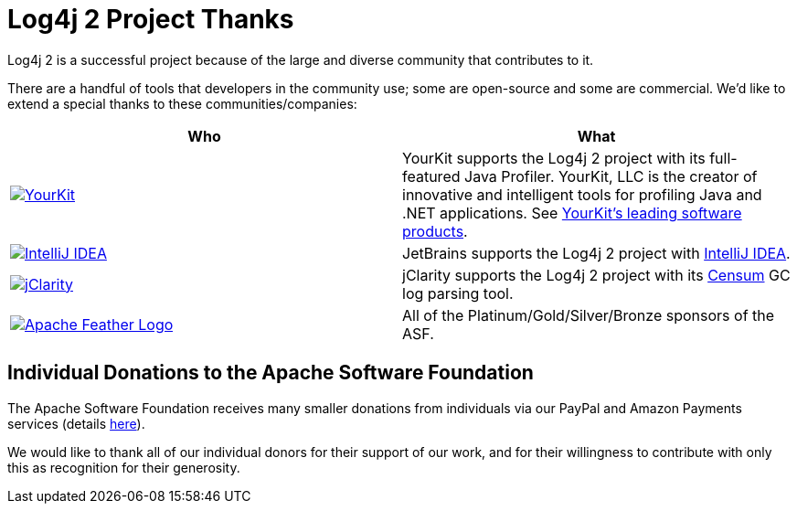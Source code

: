 ////
    Licensed to the Apache Software Foundation (ASF) under one or more
    contributor license agreements. See the NOTICE file distributed with
    this work for additional information regarding copyright ownership.
    The ASF licenses this file to You under the Apache License, Version 2.0
    (the "License"); you may not use this file except in compliance with
    the License. You may obtain a copy of the License at

        https://www.apache.org/licenses/LICENSE-2.0

    Unless required by applicable law or agreed to in writing, software
    distributed under the License is distributed on an "AS IS" BASIS,
    WITHOUT WARRANTIES OR CONDITIONS OF ANY KIND, either express or implied.
    See the License for the specific language governing permissions and
    limitations under the License.
////
= Log4j 2 Project Thanks

Log4j 2 is a successful project because of the large and diverse
community that contributes to it.

There are a handful of tools that developers in the community use; some
are open-source and some are commercial. We'd like to extend a special
thanks to these communities/companies:

|===
|Who |What

|image:images/YourKitLogo.png["YourKit", link="https://www.yourkit.com/features/"]
|YourKit supports the Log4j 2 project with its full-featured Java Profiler.
YourKit, LLC is the creator of innovative and intelligent tools for profiling Java and .NET applications.
See https://www.yourkit.com/features/[YourKit's leading software products].

|image:images/IntelliJ-IDEA-logo.png["IntelliJ IDEA", link="https://www.jetbrains.com/idea/"]
|JetBrains supports the Log4j 2 project with https://www.jetbrains.com/idea/[IntelliJ IDEA].

|image:https://www.jclarity.com/wp-content/uploads/2015/02/JClarity_logo_tagline3.png["jClarity", link="https://www.jclarity.com/"]
|jClarity supports the Log4j 2 project with its https://www.jclarity.com/censum/[Censum] GC log parsing tool.

|image:https://www.apache.org/images/feather-small.gif["Apache Feather Logo", link="https://www.apache.org/foundation/thanks.html"]
|All of the Platinum/Gold/Silver/Bronze sponsors of the ASF.
|===

== Individual Donations to the Apache Software Foundation

The Apache Software Foundation receives many smaller donations from
individuals via our PayPal and Amazon Payments services (details
https://www.apache.org/foundation/contributing.html[here]).

We would like to thank all of our individual donors for their support of
our work, and for their willingness to contribute with only this as
recognition for their generosity.
